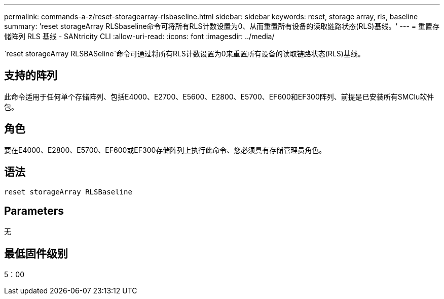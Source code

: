 ---
permalink: commands-a-z/reset-storagearray-rlsbaseline.html 
sidebar: sidebar 
keywords: reset, storage array, rls, baseline 
summary: 'reset storageArray RLSbaseline命令可将所有RLS计数设置为0、从而重置所有设备的读取链路状态(RLS)基线。' 
---
= 重置存储阵列 RLS 基线 - SANtricity CLI
:allow-uri-read: 
:icons: font
:imagesdir: ../media/


[role="lead"]
`reset storageArray RLSBASeline`命令可通过将所有RLS计数设置为0来重置所有设备的读取链路状态(RLS)基线。



== 支持的阵列

此命令适用于任何单个存储阵列、包括E4000、E2700、E5600、E2800、E5700、EF600和EF300阵列、前提是已安装所有SMClu软件包。



== 角色

要在E4000、E2800、E5700、EF600或EF300存储阵列上执行此命令、您必须具有存储管理员角色。



== 语法

[source, cli]
----
reset storageArray RLSBaseline
----


== Parameters

无



== 最低固件级别

5：00
